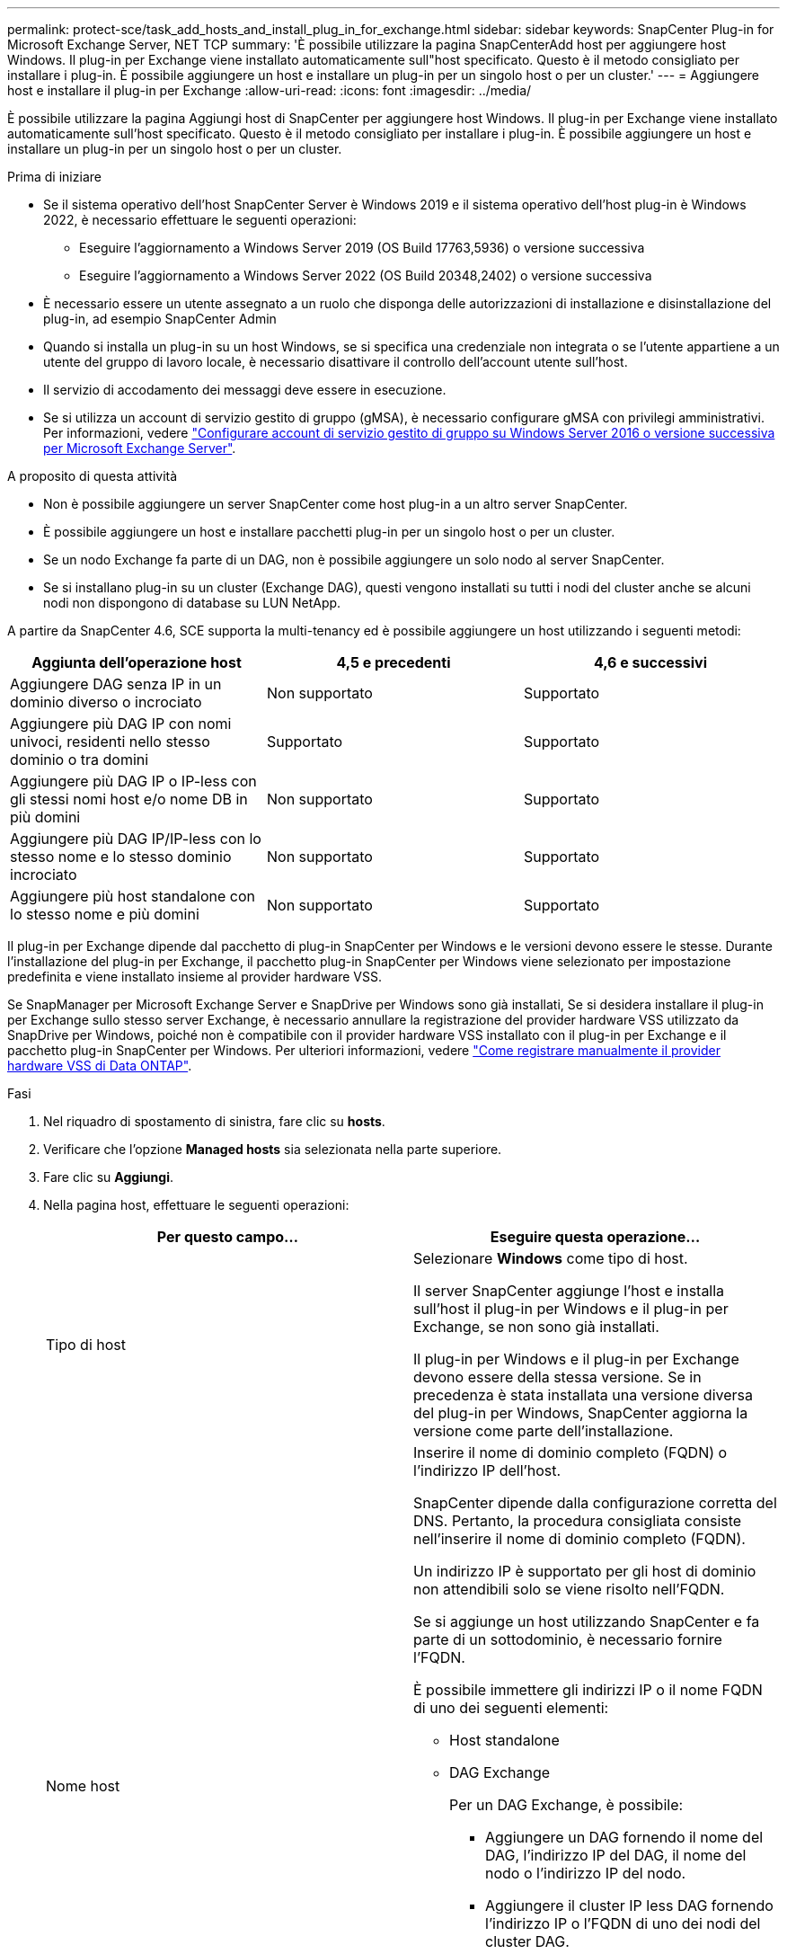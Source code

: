 ---
permalink: protect-sce/task_add_hosts_and_install_plug_in_for_exchange.html 
sidebar: sidebar 
keywords: SnapCenter Plug-in for Microsoft Exchange Server, NET TCP 
summary: 'È possibile utilizzare la pagina SnapCenterAdd host per aggiungere host Windows. Il plug-in per Exchange viene installato automaticamente sull"host specificato. Questo è il metodo consigliato per installare i plug-in. È possibile aggiungere un host e installare un plug-in per un singolo host o per un cluster.' 
---
= Aggiungere host e installare il plug-in per Exchange
:allow-uri-read: 
:icons: font
:imagesdir: ../media/


[role="lead"]
È possibile utilizzare la pagina Aggiungi host di SnapCenter per aggiungere host Windows. Il plug-in per Exchange viene installato automaticamente sull'host specificato. Questo è il metodo consigliato per installare i plug-in. È possibile aggiungere un host e installare un plug-in per un singolo host o per un cluster.

.Prima di iniziare
* Se il sistema operativo dell'host SnapCenter Server è Windows 2019 e il sistema operativo dell'host plug-in è Windows 2022, è necessario effettuare le seguenti operazioni:
+
** Eseguire l'aggiornamento a Windows Server 2019 (OS Build 17763,5936) o versione successiva
** Eseguire l'aggiornamento a Windows Server 2022 (OS Build 20348,2402) o versione successiva


* È necessario essere un utente assegnato a un ruolo che disponga delle autorizzazioni di installazione e disinstallazione del plug-in, ad esempio SnapCenter Admin
* Quando si installa un plug-in su un host Windows, se si specifica una credenziale non integrata o se l'utente appartiene a un utente del gruppo di lavoro locale, è necessario disattivare il controllo dell'account utente sull'host.
* Il servizio di accodamento dei messaggi deve essere in esecuzione.
* Se si utilizza un account di servizio gestito di gruppo (gMSA), è necessario configurare gMSA con privilegi amministrativi. Per informazioni, vedere link:task_configure_gMSA_on_windows_server_2012_or_later.html["Configurare account di servizio gestito di gruppo su Windows Server 2016 o versione successiva per Microsoft Exchange Server"^].


.A proposito di questa attività
* Non è possibile aggiungere un server SnapCenter come host plug-in a un altro server SnapCenter.
* È possibile aggiungere un host e installare pacchetti plug-in per un singolo host o per un cluster.
* Se un nodo Exchange fa parte di un DAG, non è possibile aggiungere un solo nodo al server SnapCenter.
* Se si installano plug-in su un cluster (Exchange DAG), questi vengono installati su tutti i nodi del cluster anche se alcuni nodi non dispongono di database su LUN NetApp.


A partire da SnapCenter 4.6, SCE supporta la multi-tenancy ed è possibile aggiungere un host utilizzando i seguenti metodi:

|===
| Aggiunta dell'operazione host | 4,5 e precedenti | 4,6 e successivi 


| Aggiungere DAG senza IP in un dominio diverso o incrociato | Non supportato | Supportato 


| Aggiungere più DAG IP con nomi univoci, residenti nello stesso dominio o tra domini | Supportato | Supportato 


| Aggiungere più DAG IP o IP-less con gli stessi nomi host e/o nome DB in più domini | Non supportato | Supportato 


| Aggiungere più DAG IP/IP-less con lo stesso nome e lo stesso dominio incrociato | Non supportato | Supportato 


| Aggiungere più host standalone con lo stesso nome e più domini | Non supportato | Supportato 
|===
Il plug-in per Exchange dipende dal pacchetto di plug-in SnapCenter per Windows e le versioni devono essere le stesse. Durante l'installazione del plug-in per Exchange, il pacchetto plug-in SnapCenter per Windows viene selezionato per impostazione predefinita e viene installato insieme al provider hardware VSS.

Se SnapManager per Microsoft Exchange Server e SnapDrive per Windows sono già installati, Se si desidera installare il plug-in per Exchange sullo stesso server Exchange, è necessario annullare la registrazione del provider hardware VSS utilizzato da SnapDrive per Windows, poiché non è compatibile con il provider hardware VSS installato con il plug-in per Exchange e il pacchetto plug-in SnapCenter per Windows. Per ulteriori informazioni, vedere https://kb.netapp.com/Advice_and_Troubleshooting/Data_Protection_and_Security/SnapCenter/How_to_manually_register_the_Data_ONTAP_VSS_Hardware_Provider["Come registrare manualmente il provider hardware VSS di Data ONTAP"].

.Fasi
. Nel riquadro di spostamento di sinistra, fare clic su *hosts*.
. Verificare che l'opzione *Managed hosts* sia selezionata nella parte superiore.
. Fare clic su *Aggiungi*.
. Nella pagina host, effettuare le seguenti operazioni:
+
|===
| Per questo campo... | Eseguire questa operazione... 


 a| 
Tipo di host
 a| 
Selezionare *Windows* come tipo di host.

Il server SnapCenter aggiunge l'host e installa sull'host il plug-in per Windows e il plug-in per Exchange, se non sono già installati.

Il plug-in per Windows e il plug-in per Exchange devono essere della stessa versione. Se in precedenza è stata installata una versione diversa del plug-in per Windows, SnapCenter aggiorna la versione come parte dell'installazione.



 a| 
Nome host
 a| 
Inserire il nome di dominio completo (FQDN) o l'indirizzo IP dell'host.

SnapCenter dipende dalla configurazione corretta del DNS. Pertanto, la procedura consigliata consiste nell'inserire il nome di dominio completo (FQDN).

Un indirizzo IP è supportato per gli host di dominio non attendibili solo se viene risolto nell'FQDN.

Se si aggiunge un host utilizzando SnapCenter e fa parte di un sottodominio, è necessario fornire l'FQDN.

È possibile immettere gli indirizzi IP o il nome FQDN di uno dei seguenti elementi:

** Host standalone
** DAG Exchange
+
Per un DAG Exchange, è possibile:

+
*** Aggiungere un DAG fornendo il nome del DAG, l'indirizzo IP del DAG, il nome del nodo o l'indirizzo IP del nodo.
*** Aggiungere il cluster IP less DAG fornendo l'indirizzo IP o l'FQDN di uno dei nodi del cluster DAG.
*** Aggiungere IP senza DAG che risiede nello stesso dominio o in un dominio diverso. È inoltre possibile aggiungere più indirizzi IP/IP senza DAG con lo stesso nome ma con domini diversi.





NOTE: Per un host standalone o un DAG Exchange (tra domini o stesso dominio), si consiglia di fornire l'FQDN o l'indirizzo IP dell'host o del DAG.



 a| 
Credenziali
 a| 
Selezionare il nome della credenziale creata o creare le nuove credenziali.

La credenziale deve disporre di diritti amministrativi sull'host remoto. Per ulteriori informazioni, vedere la sezione relativa alla creazione di una credenziale.

È possibile visualizzare i dettagli relativi alle credenziali posizionando il cursore sul nome specificato.


NOTE: La modalità di autenticazione delle credenziali è determinata dal tipo di host specificato nella procedura guidata Aggiungi host.

|===
. Nella sezione Select Plug-in to Install (Seleziona plug-in da installare), selezionare i plug-in da installare.
+
Quando si seleziona il plug-in per Exchange, il plug-in SnapCenter per Microsoft SQL Server viene deselezionato automaticamente. Microsoft consiglia di non installare SQL Server ed Exchange Server sullo stesso sistema a causa della quantità di memoria utilizzata e dell'utilizzo di altre risorse richiesto da Exchange.

. (Facoltativo) fare clic su *altre opzioni*.
+
|===
| Per questo campo... | Eseguire questa operazione... 


 a| 
Porta
 a| 
Mantenere il numero di porta predefinito o specificare il numero di porta.

Il numero di porta predefinito è 8145. Se il server SnapCenter è stato installato su una porta personalizzata, tale numero di porta viene visualizzato come porta predefinita.


NOTE: Se i plug-in sono stati installati manualmente e si è specificata una porta personalizzata, è necessario specificare la stessa porta. In caso contrario, l'operazione non riesce.



 a| 
Percorso di installazione
 a| 
Il percorso predefinito è `C:\Program Files\NetApp\SnapCenter`.

È possibile personalizzare il percorso.



 a| 
Aggiungere tutti gli host nel DAG
 a| 
Selezionare questa casella di controllo quando si aggiunge un DAG.



 a| 
Ignorare i controlli di preinstallazione
 a| 
Selezionare questa casella di controllo se i plug-in sono già stati installati manualmente e non si desidera verificare se l'host soddisfa i requisiti per l'installazione del plug-in.



 a| 
Utilizzare l'account di servizio gestito di gruppo (gMSA) per eseguire i servizi plug-in
 a| 
Selezionare questa casella di controllo se si desidera utilizzare l'account di servizio gestito di gruppo (gMSA) per eseguire i servizi plug-in.

Fornire il nome gMSA nel seguente formato: _Domainname/accountName_.


NOTE: GMSA verrà utilizzato come account del servizio di accesso solo per il servizio del plug-in SnapCenter per Windows.

|===
. Fare clic su *Invia*.
+
Se non è stata selezionata la casella di controllo Ignora controlli preliminari, l'host viene convalidato per determinare se soddisfa i requisiti per installare il plug-in. Se i requisiti minimi non sono soddisfatti, vengono visualizzati i messaggi di errore o di avvertenza appropriati.

+
Se l'errore è relativo allo spazio su disco o alla RAM, è possibile aggiornare il file web.config che si trova in `C:\Program Files\NetApp\SnapCenter` WebApp per modificare i valori predefiniti. Se l'errore è correlato ad altri parametri, è necessario risolvere il problema.

+

NOTE: In una configurazione ha, se si aggiorna il file web.config, è necessario aggiornare il file su entrambi i nodi.

. Monitorare l'avanzamento dell'installazione.




== Configurare la porta personalizzata per la comunicazione TCP NET

Per impostazione predefinita, a partire dalla versione SnapCenter 6,0, il plug-in SnapCenter per Windows utilizza la porta 909 per la comunicazione TCP di rete. Se la porta 909 è in uso, è possibile configurare un'altra porta per la comunicazione TCP NET.

.Fasi
. Modificare il valore della chiave _NetTCPPort_ situata in _C:\Program Files\NetApp\SnapCenter\SnapCenter Plug-in for Microsoft Windows\vsssprovider\navssprv.exe.config_ al numero di porta richiesto.
`<add key="NetTCPPort" value="new_port_number" />`
. Modificare il valore della chiave _NetTCPPort_ situata in _C:\Program Files\NetApp\SnapCenter\SnapCenter Plug-in for Microsoft Windows\SnapDriveService.dll.config_ al numero di porta richiesto.
`<add key="NetTCPPort" value="new_port_number" />`
. Annullare la registrazione del servizio _Data ONTAP VSS hardware Provider_ eseguendo il comando riportato di seguito:
`"C:\Program Files\NetApp\SnapCenter\SnapCenter Plug-in for Microsoft Windows\navssprv.exe" -r service -u`
+
Verificare che il servizio non sia visualizzato nell'elenco dei servizi in _Services.msc_.

. Registrare il servizio _Data ONTAP VSS hardware Provider_ eseguendo il comando riportato di seguito:
`"C:\Program Files\NetApp\SnapCenter\SnapCenter Plug-in for Microsoft Windows\vssproviders\navssprv.exe" -r service -a ".\LocalSystem"``
+
Verificare se il servizio è ora visualizzato nell'elenco dei servizi in _Services.msc_.

. Riavviare il servizio _Plug-in per Windows_.


